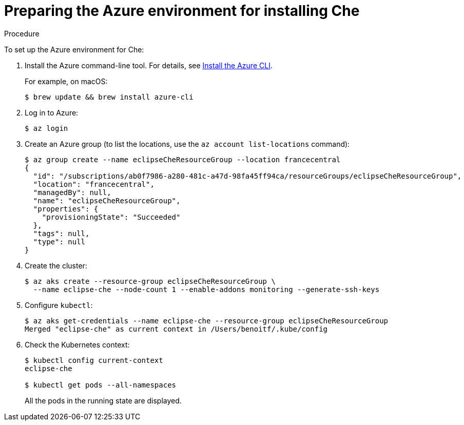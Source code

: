 [id='preparing-the-azure-environment-for-installing-che_{context}']
= Preparing the Azure environment for installing Che


.Procedure

To set up the Azure environment for Che:

. Install the Azure command-line tool. For details, see https://docs.microsoft.com/en-us/cli/azure/install-azure-cli?view=azure-cli-latest[Install the Azure CLI].
+
For example, on macOS:
+
----
$ brew update && brew install azure-cli
----

. Log in to Azure:
+
----
$ az login
----

. Create an Azure group (to list the locations, use the `az account list-locations` command):
+
----
$ az group create --name eclipseCheResourceGroup --location francecentral
{
  "id": "/subscriptions/ab0f7986-a280-481c-a47d-98fa45ff94ca/resourceGroups/eclipseCheResourceGroup",
  "location": "francecentral",
  "managedBy": null,
  "name": "eclipseCheResourceGroup",
  "properties": {
    "provisioningState": "Succeeded"
  },
  "tags": null,
  "type": null
}
----

. Create the cluster:
+
----
$ az aks create --resource-group eclipseCheResourceGroup \
  --name eclipse-che --node-count 1 --enable-addons monitoring --generate-ssh-keys
----

. Configure `kubectl`:
+
----
$ az aks get-credentials --name eclipse-che --resource-group eclipseCheResourceGroup
Merged "eclipse-che" as current context in /Users/benoitf/.kube/config
----

. Check the Kubernetes context:
+
----
$ kubectl config current-context
eclipse-che

$ kubectl get pods --all-namespaces
----
+
All the pods in the running state are displayed.

